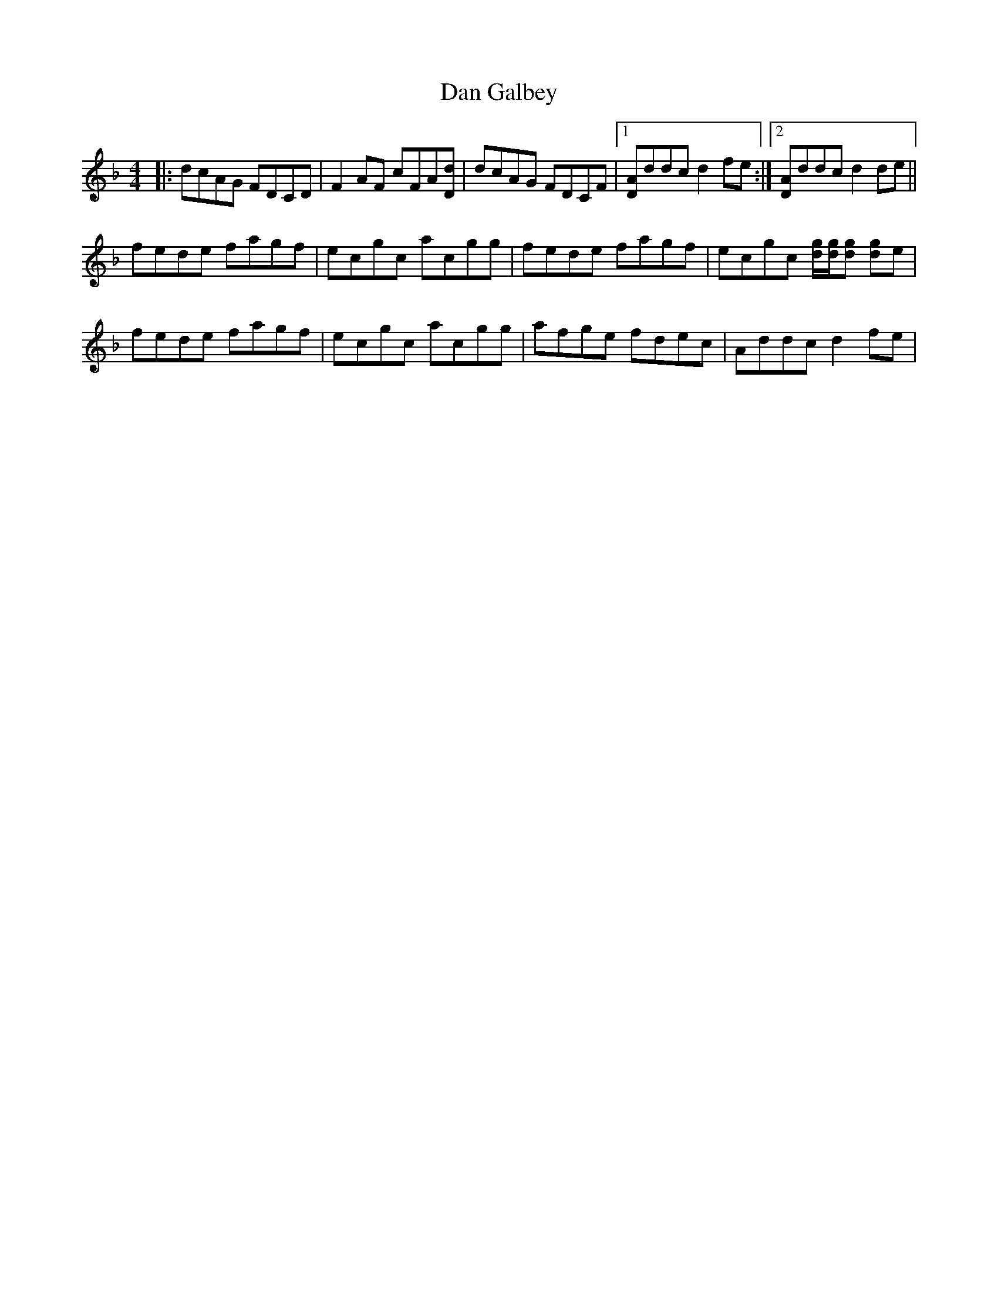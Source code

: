 X: 9237
T: Dan Galbey
R: reel
M: 4/4
K: Fmajor
|:dcAG FDCD|F2AF cFA[Dd]|dcAG FDCF|1 [DA]ddc d2fe:|2 [DA]ddc d2de||
fede fagf|ecgc acgg|fede fagf|ecgc [dg]/[dg]/[dg] [dg]e|
fede fagf|ecgc acgg|afge fdec|Addc d2fe|

